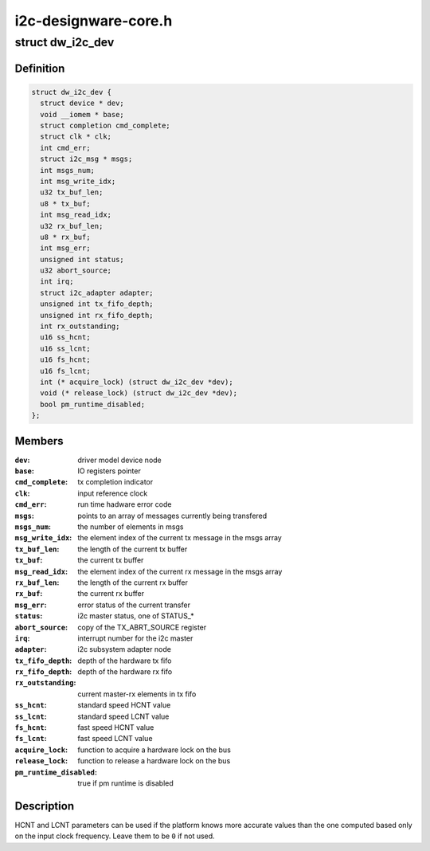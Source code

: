 .. -*- coding: utf-8; mode: rst -*-

=====================
i2c-designware-core.h
=====================


.. _`dw_i2c_dev`:

struct dw_i2c_dev
=================

.. c:type:: dw_i2c_dev

    private i2c-designware data


.. _`dw_i2c_dev.definition`:

Definition
----------

.. code-block:: c

  struct dw_i2c_dev {
    struct device * dev;
    void __iomem * base;
    struct completion cmd_complete;
    struct clk * clk;
    int cmd_err;
    struct i2c_msg * msgs;
    int msgs_num;
    int msg_write_idx;
    u32 tx_buf_len;
    u8 * tx_buf;
    int msg_read_idx;
    u32 rx_buf_len;
    u8 * rx_buf;
    int msg_err;
    unsigned int status;
    u32 abort_source;
    int irq;
    struct i2c_adapter adapter;
    unsigned int tx_fifo_depth;
    unsigned int rx_fifo_depth;
    int rx_outstanding;
    u16 ss_hcnt;
    u16 ss_lcnt;
    u16 fs_hcnt;
    u16 fs_lcnt;
    int (* acquire_lock) (struct dw_i2c_dev *dev);
    void (* release_lock) (struct dw_i2c_dev *dev);
    bool pm_runtime_disabled;
  };


.. _`dw_i2c_dev.members`:

Members
-------

:``dev``:
    driver model device node

:``base``:
    IO registers pointer

:``cmd_complete``:
    tx completion indicator

:``clk``:
    input reference clock

:``cmd_err``:
    run time hadware error code

:``msgs``:
    points to an array of messages currently being transfered

:``msgs_num``:
    the number of elements in msgs

:``msg_write_idx``:
    the element index of the current tx message in the msgs
    array

:``tx_buf_len``:
    the length of the current tx buffer

:``tx_buf``:
    the current tx buffer

:``msg_read_idx``:
    the element index of the current rx message in the msgs
    array

:``rx_buf_len``:
    the length of the current rx buffer

:``rx_buf``:
    the current rx buffer

:``msg_err``:
    error status of the current transfer

:``status``:
    i2c master status, one of STATUS\_\*

:``abort_source``:
    copy of the TX_ABRT_SOURCE register

:``irq``:
    interrupt number for the i2c master

:``adapter``:
    i2c subsystem adapter node

:``tx_fifo_depth``:
    depth of the hardware tx fifo

:``rx_fifo_depth``:
    depth of the hardware rx fifo

:``rx_outstanding``:
    current master-rx elements in tx fifo

:``ss_hcnt``:
    standard speed HCNT value

:``ss_lcnt``:
    standard speed LCNT value

:``fs_hcnt``:
    fast speed HCNT value

:``fs_lcnt``:
    fast speed LCNT value

:``acquire_lock``:
    function to acquire a hardware lock on the bus

:``release_lock``:
    function to release a hardware lock on the bus

:``pm_runtime_disabled``:
    true if pm runtime is disabled




.. _`dw_i2c_dev.description`:

Description
-----------

HCNT and LCNT parameters can be used if the platform knows more accurate
values than the one computed based only on the input clock frequency.
Leave them to be ``0`` if not used.

